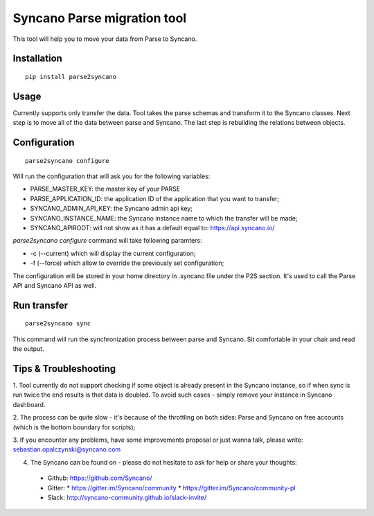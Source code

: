 Syncano Parse migration tool
============================

This tool will help you to move your data from Parse to Syncano.

Installation
------------

::

    pip install parse2syncano

Usage
-----

Currently supports only transfer the data. Tool takes the parse schemas and transform it to the Syncano classes. 
Next step is to move all of the data between parse and Syncano. The last step is rebuilding the relations between
objects.


Configuration
-------------

::

    parse2syncano configure

Will run the configuration that will ask you for the following variables:

* PARSE_MASTER_KEY: the master key of your PARSE 
* PARSE_APPLICATION_ID: the application ID of the application that you want to transfer;
* SYNCANO_ADMIN_API_KEY: the Syncano admin api key;
* SYNCANO_INSTANCE_NAME: the Syncano instance name to which the transfer will be made;
* SYNCANO_APIROOT: will not show as it has a default equal to: https://api.syncano.io/

`parse2syncano configure` command will take following paramters:

* -c (--current) which will display the current configuration;
* -f (--force) which allow to override the previously set configuration; 

The configuration will be stored in your home directory in .syncano file under the P2S section. 
It's used to call the Parse API and Syncano API as well.

Run transfer
------------
 
::

    parse2syncano sync

This command will run the synchronization process between parse and Syncano. Sit comfortable in your chair and read
the output.

Tips & Troubleshooting
----------------------

1. Tool currently do not support checking if some object is already present in the Syncano instance, so if when sync 
is run twice the end results is that data is doubled. To avoid such cases - simply remove your instance 
in Syncano dashboard.

2. The process can be quite slow - it's because of the throttling on both sides: Parse and Syncano 
on free accounts (which is the bottom boundary for scripts);

3. If you encounter any problems, have some improvements proposal or just wanna talk, 
please write: sebastian.opalczynski@syncano.com

4. The Syncano can be found on - please do not hesitate to ask for help or share your thoughts:

  * Github: https://github.com/Syncano/
  * Gitter:
    * https://gitter.im/Syncano/community
    * https://gitter.im/Syncano/community-pl
  * Slack: http://syncano-community.github.io/slack-invite/
